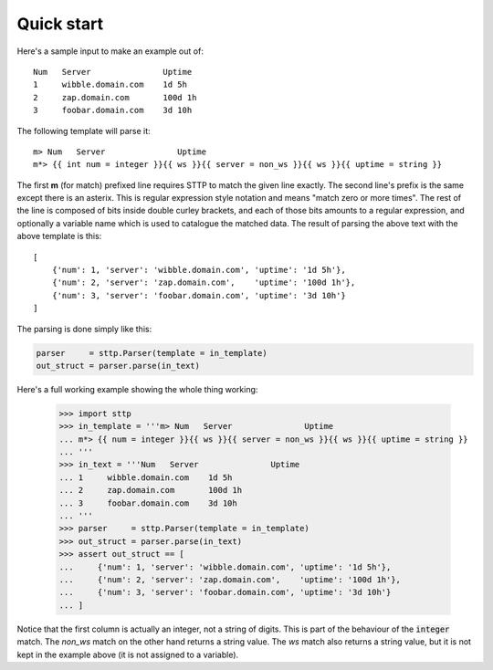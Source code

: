 Quick start
===========

Here's a sample input to make an example out of:

::

   Num   Server               Uptime
   1     wibble.domain.com    1d 5h
   2     zap.domain.com       100d 1h
   3     foobar.domain.com    3d 10h

The following template will parse it:

::

   m> Num   Server               Uptime
   m*> {{ int num = integer }}{{ ws }}{{ server = non_ws }}{{ ws }}{{ uptime = string }}

The first **m** (for match) prefixed line requires STTP to match the given line
exactly. The second line's prefix is the same except there is an asterix. This
is regular expression style notation and means "match zero or more times". The
rest of the line is composed of bits inside double curley brackets, and each
of those bits amounts to a regular expression, and optionally a variable name
which is used to catalogue the matched data. The result of parsing the above
text with the above template is this:

::

   [
       {'num': 1, 'server': 'wibble.domain.com', 'uptime': '1d 5h'},
       {'num': 2, 'server': 'zap.domain.com',    'uptime': '100d 1h'},
       {'num': 3, 'server': 'foobar.domain.com', 'uptime': '3d 10h'}
   ]

The parsing is done simply like this:

.. code-block:: python

   parser     = sttp.Parser(template = in_template)
   out_struct = parser.parse(in_text)

Here's a full working example showing the whole thing working:

   >>> import sttp
   >>> in_template = '''m> Num   Server               Uptime
   ... m*> {{ num = integer }}{{ ws }}{{ server = non_ws }}{{ ws }}{{ uptime = string }}
   ... '''
   >>> in_text = '''Num   Server               Uptime
   ... 1     wibble.domain.com    1d 5h
   ... 2     zap.domain.com       100d 1h
   ... 3     foobar.domain.com    3d 10h
   ... '''
   >>> parser     = sttp.Parser(template = in_template)
   >>> out_struct = parser.parse(in_text)
   >>> assert out_struct == [
   ...     {'num': 1, 'server': 'wibble.domain.com', 'uptime': '1d 5h'},
   ...     {'num': 2, 'server': 'zap.domain.com',    'uptime': '100d 1h'},
   ...     {'num': 3, 'server': 'foobar.domain.com', 'uptime': '3d 10h'}
   ... ]

Notice that the first column is actually an integer, not a string of digits.
This is part of the behaviour of the :code:`integer` match. The `non_ws`
match on the other hand returns a string value. The `ws` match also returns
a string value, but it is not kept in the example above (it is not assigned
to a variable).
